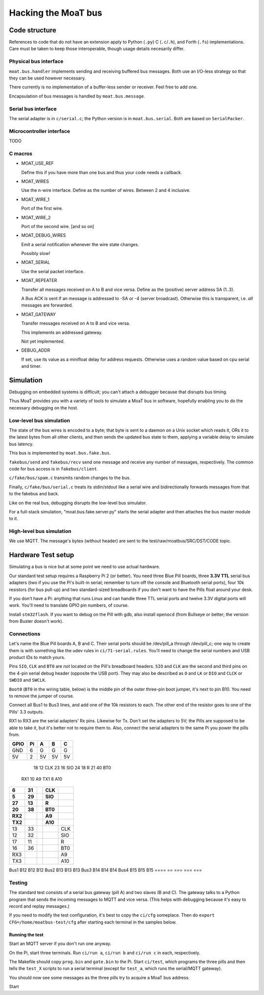 ====================
Hacking the MoaT bus
====================

++++++++++++++
Code structure
++++++++++++++

References to code that do not have an extension apply to Python (``.py``)
C (``.c``/``.h``), and Forth (``.fs``) implementations. Care must be taken
to keep those interoperable, though usage details necesarily differ.

----------------------
Physical bus interface
----------------------

``moat.bus.handler`` implements sending and receiving buffered bus messages.
Both use an I/O-less strategy so that they can be used however necessary.

There currently is no implementation of a buffer-less sender or receiver.
Feel free to add one.

Encapsulation of bus messages is handled by ``moat.bus.message``.

--------------------
Serial bus interface
--------------------

The serial adapter is in ``c/serial.c``; the Python version is in
``moat.bus.serial``. Both are based on ``SerialPacker``.

-------------------------
Microcontroller interface
-------------------------

TODO

--------
C macros
--------

* MOAT_USE_REF

  Define this if you have more than one bus and thus your code needs a
  callback.

* MOAT_WIRES

  Use the n-wire interface. Define as the number of wires. Between 2 and 4 inclusive.

* MOAT_WIRE_1

  Port of the first wire.

* MOAT_WIRE_2

  Port of the second wire. [and so on]

* MOAT_DEBUG_WIRES

  Emit a serial notification whenever the wire state changes.

  Possibly slow!

* MOAT_SERIAL

  Use the serial packet interface.

* MOAT_REPEATER

  Transfer all messages received on A to B and vice versa. Define as the
  (positive) server address SA (1..3).

  A Bus ACK is sent if an message is addressed to -SA or -4 (server broadcast).
  Otherwise this is transparent, i.e. *all* messages are forwarded.

* MOAT_GATEWAY

  Transfer messages received on A to B and vice versa.

  This implements an addressed gateway.

  Not yet implemented.

* DEBUG_ADDR

  If set, use its value as a minifloat delay for address requests.
  Otherwise uses a random value based on cpu serial and timer.

++++++++++
Simulation
++++++++++

Debugging on embedded systems is difficult; you can't attach a debugger
because that disrupts bus timing.

Thus MoaT provides you with a variety of tools to simulate a MoaT bus in
software, hopefully enabling you to do the necessary debugging on the host.

------------------------
Low-level bus simulation
------------------------

The state of the bus wires is encoded to a byte; that byte is sent to a
daemon on a Unix socket which reads it, ORs it to the latest bytes from
all other clients, and then sends the updated bus state to them, applying a
variable delay to simulate bus latency.

This bus is implemented by ``moat.bus.fake.bus``.

``fakebus/send`` and ``fakebus/recv`` send one message and receive any
number of messages, respectively. The common code for bus access is in
``fakebus/client``.

``c/fake/bus/spam.c`` transmits random changes to the bus.

Finally, ``c/fake/bus/serial.c`` treats its stdin/stdout like a serial wire
and bidirectionally forwards messages from that to the fakebus and back.

Like on the real bus, debugging disrupts the low-level bus simulator.

For a full-stack simulation, "moat.bus.fake.server.py" starts the serial
adapter and then attaches the bus master module to it.

-------------------------
High-level bus simulation
-------------------------

We use MQTT. The message's bytes (without header) are sent to the
test/raw/moatbus/SRC/DST/CODE topic.


+++++++++++++++++++
Hardware Test setup
+++++++++++++++++++

Simulating a bus is nice but at some point we need to use actual
hardware.

Our standard test setup requires a Raspberry Pi 2 (or better). You need
three Blue Pill boards, three **3.3V TTL** serial bus adapters (two if you
use the Pi's built-in serial; remember to turn off the console and
Bluetooth serial ports), four 10k resistors (for bus pull-up) and two
standard-sized breadboards if you don't want to have the Pills float around
your desk.

If you don't have a Pi: anything that runs Linux and can handle three TTL
serial ports and twelve 3.3V digital ports will work. You'll need to
translate GPIO pin numbers, of course.

Install ``stm32flash``. If you want to debug on the Pill with gdb, also
install ``openocd`` (from Bullseye or better; the version from Buster
doesn't work).


-----------
Connections
-----------

Let's name the Blue Pill boards A, B and C. Their serial ports should be
/dev/pill_a through /dev/pill_c; one way to create them is with something
like the udev rules in ``ci/71-serial.rules``. You'll need to change the
serial numbers and USB product IDs to match yours.

Pins ``SIO``, ``CLK`` and ``BT0`` are *not* located on the Pill's
breadboard headers. ``SIO`` and ``CLK`` are the second and third pins on
the 4-pin serial debug header (opposite the USB port). They may also be
described as ``O`` and ``LK`` or ``DIO`` and ``CLCK`` or ``SWDIO`` and
``SWCLK``.

``Boot0`` (``BT0`` in the wiring table, below) is the middle pin of the
outer three-pin boot jumper, it's next to pin B10. You need to remove the
jumper of course.

Connect all Bus1 to Bus3 lines, and add one of the 10k resistors to each.
The other end of the resistor goes to one of the Pills' 3.3 outputs.

RX1 to RX3 are the serial adapters' Rx pins. Likewise for Tx. Don't set the
adapters to 5V; the Pills are supposed to be able to take it, but it's
better not to require them to. Also, connect the serial adapters to the
same Pi you power the pills from.

====  == === === ===
GPIO  Pi   A   B   C
====  == === === ===
GND    6   G   G   G
5V     2  5V  5V  5V
====  == === === ===
  18  12 CLK
  23  16 SIO
  24  18   R
  21  40 BT0
 RX1  10  A9
 TX1   8 A10
====  == === === ===
   6  31     CLK
   5  29     SIO
  27  13       R
  20  38     BT0
 RX2          A9
 TX2         A10
====  == === === ===
  13  33         CLK
  12  32         SIO
  17  11           R
  16  36         BT0
 RX3              A9
 TX3             A10
====  == === === ===
Bus1     B12 B12 B12
Bus2     B13 B13 B13
Bus3     B14 B14 B14
Bus4     B15 B15 B15
====  == === === ===


-------
Testing
-------

The standard test consists of a serial bus gateway (pill A) and two slaves
(B and C). The gateway talks to a Python program that sends the incoming
messages to MQTT and vice versa. (This helps with debugging because it's
easy to record and replay messages.)

If you need to modify the test configuration, it's best to copy the ``ci/cfg``
someplace. Then do ``export CFG=/home/moatbus-test/cfg`` after starting
each terminal in the samples below.

Running the test
----------------

Start an MQTT server if you don't run one anyway.

On the Pi, start three terminals. Run ``ci/run a``, ``ci/run b`` and ``ci/run c``
in each, respectively.

The Makefile should copy ``prog.bin`` and ``gate.bin`` to the Pi.
Start ``ci/test``, which programs the three pills and then tells the
``test_X`` scripts to run a serial terminal (except for ``test_a``, which
runs the serial/MQTT gateway).

You should now see some messages as the three pills try to acquire
a MoaT bus address.

Start
